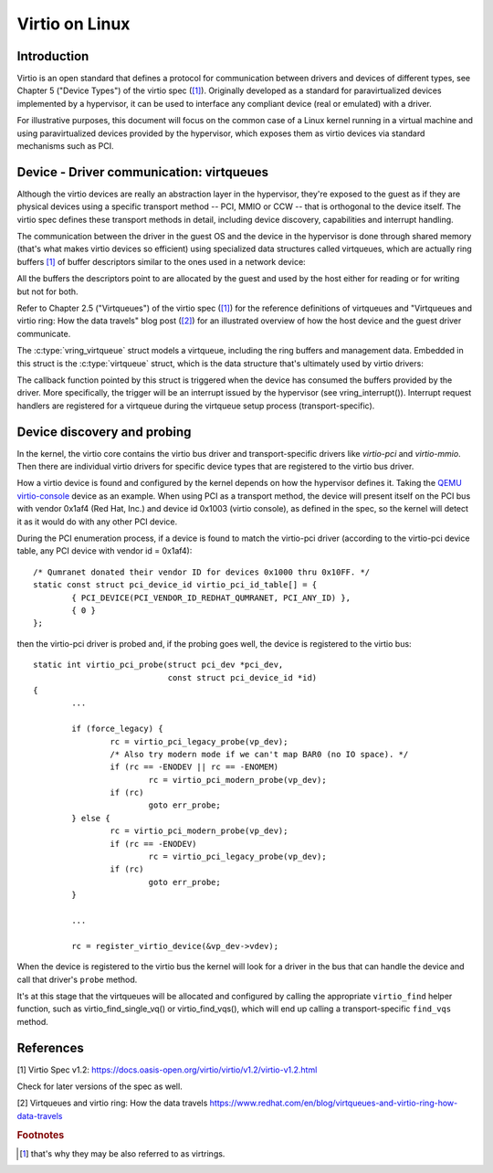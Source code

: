 .. SPDX-License-Identifier: GPL-2.0

.. _virtio:

===============
Virtio on Linux
===============

Introduction
============

Virtio is an open standard that defines a protocol for communication
between drivers and devices of different types, see Chapter 5 ("Device
Types") of the virtio spec (`[1]`_). Originally developed as a standard
for paravirtualized devices implemented by a hypervisor, it can be used
to interface any compliant device (real or emulated) with a driver.

For illustrative purposes, this document will focus on the common case
of a Linux kernel running in a virtual machine and using paravirtualized
devices provided by the hypervisor, which exposes them as virtio devices
via standard mechanisms such as PCI.


Device - Driver communication: virtqueues
=========================================

Although the virtio devices are really an abstraction layer in the
hypervisor, they're exposed to the guest as if they are physical devices
using a specific transport method -- PCI, MMIO or CCW -- that is
orthogonal to the device itself. The virtio spec defines these transport
methods in detail, including device discovery, capabilities and
interrupt handling.

The communication between the driver in the guest OS and the device in
the hypervisor is done through shared memory (that's what makes virtio
devices so efficient) using specialized data structures called
virtqueues, which are actually ring buffers [#f1]_ of buffer descriptors
similar to the ones used in a network device:

.. kernel-doc:: include/uapi/linux/virtio_ring.h
    :identifiers: struct vring_desc

All the buffers the descriptors point to are allocated by the guest and
used by the host either for reading or for writing but not for both.

Refer to Chapter 2.5 ("Virtqueues") of the virtio spec (`[1]`_) for the
reference definitions of virtqueues and "Virtqueues and virtio ring: How
the data travels" blog post (`[2]`_) for an illustrated overview of how
the host device and the guest driver communicate.

The :c:type:`vring_virtqueue` struct models a virtqueue, including the
ring buffers and management data. Embedded in this struct is the
:c:type:`virtqueue` struct, which is the data structure that's
ultimately used by virtio drivers:

.. kernel-doc:: include/linux/virtio.h
    :identifiers: struct virtqueue

The callback function pointed by this struct is triggered when the
device has consumed the buffers provided by the driver. More
specifically, the trigger will be an interrupt issued by the hypervisor
(see vring_interrupt()). Interrupt request handlers are registered for
a virtqueue during the virtqueue setup process (transport-specific).

.. kernel-doc:: drivers/virtio/virtio_ring.c
    :identifiers: vring_interrupt


Device discovery and probing
============================

In the kernel, the virtio core contains the virtio bus driver and
transport-specific drivers like `virtio-pci` and `virtio-mmio`. Then
there are individual virtio drivers for specific device types that are
registered to the virtio bus driver.

How a virtio device is found and configured by the kernel depends on how
the hypervisor defines it. Taking the `QEMU virtio-console
<https://gitlab.com/qemu-project/qemu/-/blob/master/hw/char/virtio-console.c>`__
device as an example. When using PCI as a transport method, the device
will present itself on the PCI bus with vendor 0x1af4 (Red Hat, Inc.)
and device id 0x1003 (virtio console), as defined in the spec, so the
kernel will detect it as it would do with any other PCI device.

During the PCI enumeration process, if a device is found to match the
virtio-pci driver (according to the virtio-pci device table, any PCI
device with vendor id = 0x1af4)::

	/* Qumranet donated their vendor ID for devices 0x1000 thru 0x10FF. */
	static const struct pci_device_id virtio_pci_id_table[] = {
		{ PCI_DEVICE(PCI_VENDOR_ID_REDHAT_QUMRANET, PCI_ANY_ID) },
		{ 0 }
	};

then the virtio-pci driver is probed and, if the probing goes well, the
device is registered to the virtio bus::

	static int virtio_pci_probe(struct pci_dev *pci_dev,
				    const struct pci_device_id *id)
	{
		...

		if (force_legacy) {
			rc = virtio_pci_legacy_probe(vp_dev);
			/* Also try modern mode if we can't map BAR0 (no IO space). */
			if (rc == -ENODEV || rc == -ENOMEM)
				rc = virtio_pci_modern_probe(vp_dev);
			if (rc)
				goto err_probe;
		} else {
			rc = virtio_pci_modern_probe(vp_dev);
			if (rc == -ENODEV)
				rc = virtio_pci_legacy_probe(vp_dev);
			if (rc)
				goto err_probe;
		}

		...

		rc = register_virtio_device(&vp_dev->vdev);

When the device is registered to the virtio bus the kernel will look
for a driver in the bus that can handle the device and call that
driver's ``probe`` method.

It's at this stage that the virtqueues will be allocated and configured
by calling the appropriate ``virtio_find`` helper function, such as
virtio_find_single_vq() or virtio_find_vqs(), which will end up
calling a transport-specific ``find_vqs`` method.


References
==========

_`[1]` Virtio Spec v1.2:
https://docs.oasis-open.org/virtio/virtio/v1.2/virtio-v1.2.html

Check for later versions of the spec as well.

_`[2]` Virtqueues and virtio ring: How the data travels
https://www.redhat.com/en/blog/virtqueues-and-virtio-ring-how-data-travels

.. rubric:: Footnotes

.. [#f1] that's why they may be also referred to as virtrings.
